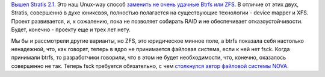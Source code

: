 .. title: Stratis 2.1
.. slug: stratis-21
.. date: 2020-06-04 23:38:16 UTC+03:00
.. tags: stratis
.. category: 
.. link: 
.. description: 
.. type: text
.. author: Peter Lemenkov

`Вышел Stratis 2.1
<https://github.com/stratis-storage/stratisd/releases/tag/v2.1.0>`_. Это наш
Unux-way способ `заменить не очень удачные Btrfs или ZFS <posts/budushchee-btrfs>`_. В отличие от этих
двух, Stratis, совершенно в духе юниксвэя, полностью полагается на существующие
технологии - device mapper и XFS. Проект развивается, и, к сожалению, пока не
позволяет собирать RAID и не обеспечивает отказоустойчивости. Будет, конечно -
проекту еще и трех лет нету.

Мы бы и рассмотрели другие варианты, но ZFS, это юридическое минное поле, а
btrfs показала себя настолько ненадежной, что, как говорят, теперь в ядро не
принимается файловая система, если к ней нет fsck. Когда принимали btrfs, то
разработчики говорили, что в этом не будет необходимости, что, конечно,
оказалось совершенно не так. Теперь fsck требуется обязательно, с чем
`столкнулся автор файловой системы NOVA <https://lwn.net/Articles/754505/>`_.

